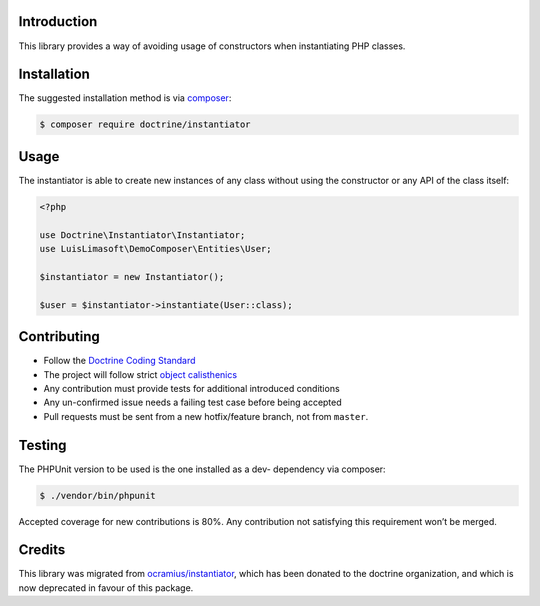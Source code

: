 Introduction
============

This library provides a way of avoiding usage of constructors when instantiating PHP classes.

Installation
============

The suggested installation method is via `composer`_:

.. code-block:: console

   $ composer require doctrine/instantiator

Usage
=====

The instantiator is able to create new instances of any class without
using the constructor or any API of the class itself:

.. code-block:: php

    <?php

    use Doctrine\Instantiator\Instantiator;
    use LuisLimasoft\DemoComposer\Entities\User;

    $instantiator = new Instantiator();

    $user = $instantiator->instantiate(User::class);

Contributing
============

-  Follow the `Doctrine Coding Standard`_
-  The project will follow strict `object calisthenics`_
-  Any contribution must provide tests for additional introduced
   conditions
-  Any un-confirmed issue needs a failing test case before being
   accepted
-  Pull requests must be sent from a new hotfix/feature branch, not from
   ``master``.

Testing
=======

The PHPUnit version to be used is the one installed as a dev- dependency
via composer:

.. code-block:: console

   $ ./vendor/bin/phpunit

Accepted coverage for new contributions is 80%. Any contribution not
satisfying this requirement won’t be merged.

Credits
=======

This library was migrated from `ocramius/instantiator`_, which has been
donated to the doctrine organization, and which is now deprecated in
favour of this package.

.. _composer: https://getcomposer.org/
.. _CONTRIBUTING.md: CONTRIBUTING.md
.. _ocramius/instantiator: https://github.com/Ocramius/Instantiator
.. _Doctrine Coding Standard: https://github.com/doctrine/coding-standard
.. _object calisthenics: http://www.slideshare.net/guilhermeblanco/object-calisthenics-applied-to-php
